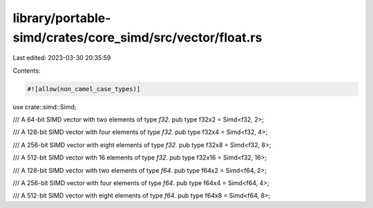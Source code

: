 library/portable-simd/crates/core_simd/src/vector/float.rs
==========================================================

Last edited: 2023-03-30 20:35:59

Contents:

.. code-block:: rs

    #![allow(non_camel_case_types)]

use crate::simd::Simd;

/// A 64-bit SIMD vector with two elements of type `f32`.
pub type f32x2 = Simd<f32, 2>;

/// A 128-bit SIMD vector with four elements of type `f32`.
pub type f32x4 = Simd<f32, 4>;

/// A 256-bit SIMD vector with eight elements of type `f32`.
pub type f32x8 = Simd<f32, 8>;

/// A 512-bit SIMD vector with 16 elements of type `f32`.
pub type f32x16 = Simd<f32, 16>;

/// A 128-bit SIMD vector with two elements of type `f64`.
pub type f64x2 = Simd<f64, 2>;

/// A 256-bit SIMD vector with four elements of type `f64`.
pub type f64x4 = Simd<f64, 4>;

/// A 512-bit SIMD vector with eight elements of type `f64`.
pub type f64x8 = Simd<f64, 8>;


